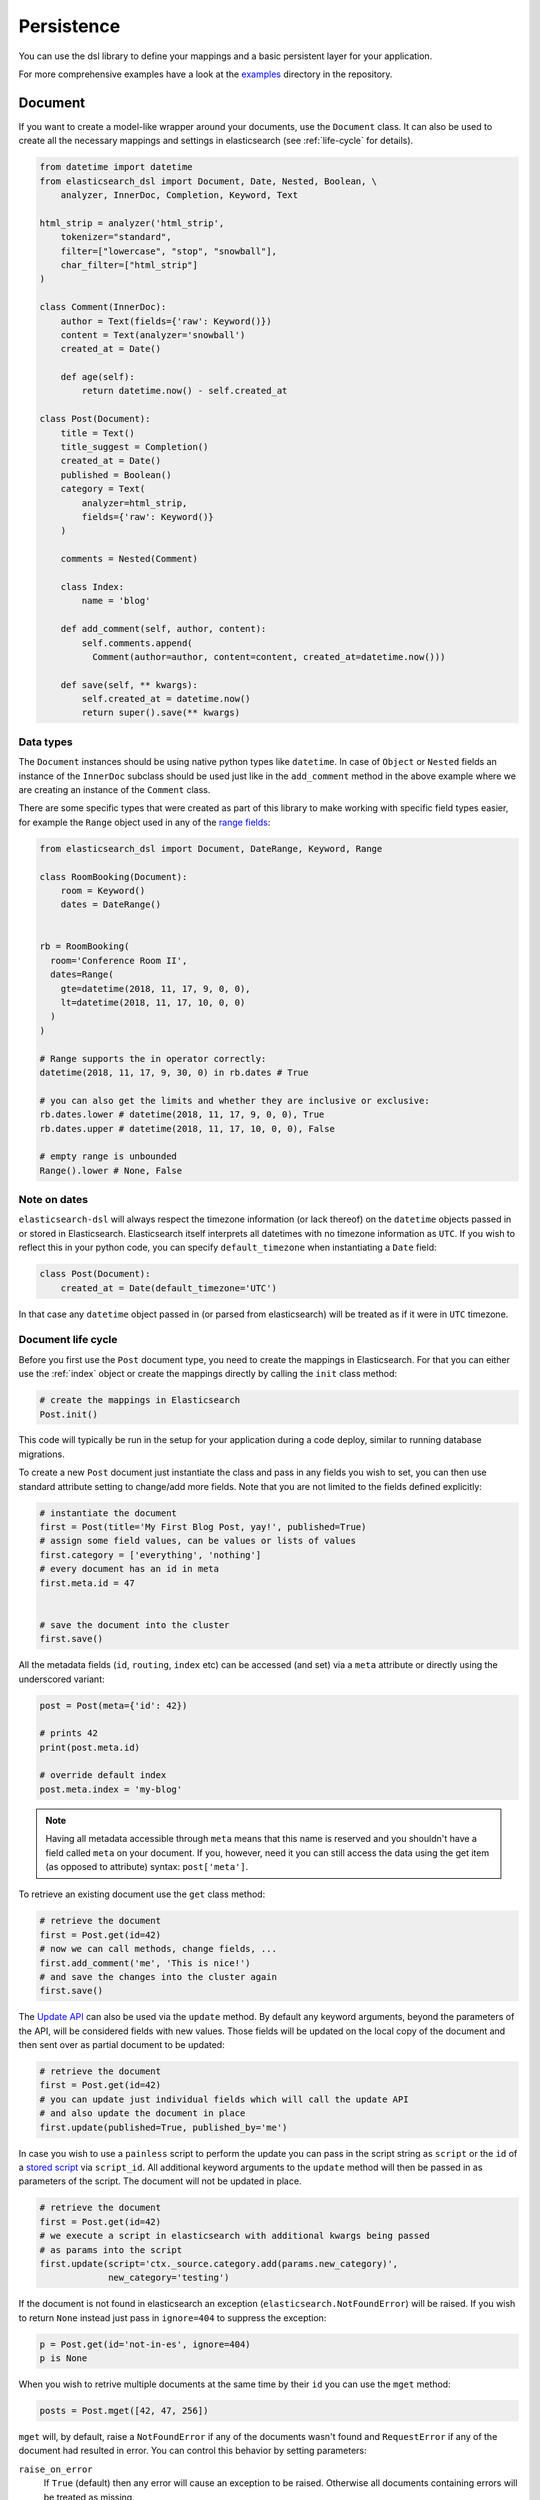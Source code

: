 .. _persistence:

Persistence
===========

You can use the dsl library to define your mappings and a basic persistent
layer for your application.

For more comprehensive examples have a look at the examples_ directory in the
repository.

.. _examples: https://github.com/elastic/elasticsearch-dsl-py/tree/master/examples

.. _doc_type:

Document
--------

If you want to create a model-like wrapper around your documents, use the
``Document`` class. It can also be used to create all the necessary mappings and
settings in elasticsearch (see :ref:`life-cycle` for details).

.. code:: python

    from datetime import datetime
    from elasticsearch_dsl import Document, Date, Nested, Boolean, \
        analyzer, InnerDoc, Completion, Keyword, Text

    html_strip = analyzer('html_strip',
        tokenizer="standard",
        filter=["lowercase", "stop", "snowball"],
        char_filter=["html_strip"]
    )

    class Comment(InnerDoc):
        author = Text(fields={'raw': Keyword()})
        content = Text(analyzer='snowball')
        created_at = Date()

        def age(self):
            return datetime.now() - self.created_at

    class Post(Document):
        title = Text()
        title_suggest = Completion()
        created_at = Date()
        published = Boolean()
        category = Text(
            analyzer=html_strip,
            fields={'raw': Keyword()}
        )

        comments = Nested(Comment)

        class Index:
            name = 'blog'

        def add_comment(self, author, content):
            self.comments.append(
              Comment(author=author, content=content, created_at=datetime.now()))

        def save(self, ** kwargs):
            self.created_at = datetime.now()
            return super().save(** kwargs)

Data types
~~~~~~~~~~

The ``Document`` instances should be using native python types like
``datetime``. In case of ``Object`` or ``Nested`` fields an instance of the
``InnerDoc`` subclass should be used just like in the ``add_comment`` method in
the above example where we are creating an instance of the ``Comment`` class.

There are some specific types that were created as part of this library to make
working with specific field types easier, for example the ``Range`` object used
in any of the `range fields
<https://www.elastic.co/guide/en/elasticsearch/reference/current/range.html>`_:

.. code:: python

    from elasticsearch_dsl import Document, DateRange, Keyword, Range

    class RoomBooking(Document):
        room = Keyword()
        dates = DateRange()


    rb = RoomBooking(
      room='Conference Room II',
      dates=Range(
        gte=datetime(2018, 11, 17, 9, 0, 0),
        lt=datetime(2018, 11, 17, 10, 0, 0)
      )
    )

    # Range supports the in operator correctly:
    datetime(2018, 11, 17, 9, 30, 0) in rb.dates # True

    # you can also get the limits and whether they are inclusive or exclusive:
    rb.dates.lower # datetime(2018, 11, 17, 9, 0, 0), True
    rb.dates.upper # datetime(2018, 11, 17, 10, 0, 0), False

    # empty range is unbounded
    Range().lower # None, False

Note on dates
~~~~~~~~~~~~~

``elasticsearch-dsl`` will always respect the timezone information (or lack
thereof) on the ``datetime`` objects passed in or stored in Elasticsearch.
Elasticsearch itself interprets all datetimes with no timezone information as
``UTC``. If you wish to reflect this in your python code, you can specify
``default_timezone`` when instantiating a ``Date`` field:

.. code:: python

    class Post(Document):
        created_at = Date(default_timezone='UTC')

In that case any ``datetime`` object passed in (or parsed from elasticsearch)
will be treated as if it were in ``UTC`` timezone.

.. _life-cycle:

Document life cycle
~~~~~~~~~~~~~~~~~~~

Before you first use the ``Post`` document type, you need to create the
mappings in Elasticsearch. For that you can either use the :ref:`index` object
or create the mappings directly by calling the ``init`` class method:

.. code:: python

    # create the mappings in Elasticsearch
    Post.init()

This code will typically be run in the setup for your application during a code
deploy, similar to running database migrations.

To create a new ``Post`` document just instantiate the class and pass in any
fields you wish to set, you can then use standard attribute setting to
change/add more fields. Note that you are not limited to the fields defined
explicitly:

.. code:: python

    # instantiate the document
    first = Post(title='My First Blog Post, yay!', published=True)
    # assign some field values, can be values or lists of values
    first.category = ['everything', 'nothing']
    # every document has an id in meta
    first.meta.id = 47


    # save the document into the cluster
    first.save()


All the metadata fields (``id``, ``routing``, ``index`` etc) can be
accessed (and set) via a ``meta`` attribute or directly using the underscored
variant:

.. code:: python

    post = Post(meta={'id': 42})

    # prints 42
    print(post.meta.id)

    # override default index
    post.meta.index = 'my-blog'

.. note::

    Having all metadata accessible through ``meta`` means that this name is
    reserved and you shouldn't have a field called ``meta`` on your document.
    If you, however, need it you can still access the data using the get item
    (as opposed to attribute) syntax: ``post['meta']``.

To retrieve an existing document use the ``get`` class method:

.. code:: python

    # retrieve the document
    first = Post.get(id=42)
    # now we can call methods, change fields, ...
    first.add_comment('me', 'This is nice!')
    # and save the changes into the cluster again
    first.save()

The `Update API
<https://www.elastic.co/guide/en/elasticsearch/reference/current/docs-update.html>`_
can also be used via the ``update`` method. By default any keyword arguments,
beyond the parameters of the API, will be considered fields with new values.
Those fields will be updated on the local copy of the document and then sent
over as partial document to be updated:

.. code:: python

    # retrieve the document
    first = Post.get(id=42)
    # you can update just individual fields which will call the update API
    # and also update the document in place
    first.update(published=True, published_by='me')

In case you wish to use a ``painless`` script to perform the update you can
pass in the script string as ``script`` or the ``id`` of a `stored script
<https://www.elastic.co/guide/en/elasticsearch/reference/current/modules-scripting-using.html#modules-scripting-stored-scripts>`_
via ``script_id``. All additional keyword arguments to the ``update`` method
will then be passed in as parameters of the script. The document will not be
updated in place.

.. code:: python

    # retrieve the document
    first = Post.get(id=42)
    # we execute a script in elasticsearch with additional kwargs being passed
    # as params into the script
    first.update(script='ctx._source.category.add(params.new_category)',
                 new_category='testing')

If the document is not found in elasticsearch an exception
(``elasticsearch.NotFoundError``) will be raised. If you wish to return
``None`` instead just pass in ``ignore=404`` to suppress the exception:

.. code:: python

    p = Post.get(id='not-in-es', ignore=404)
    p is None

When you wish to retrive multiple documents at the same time by their ``id``
you can use the ``mget`` method:

.. code:: python

    posts = Post.mget([42, 47, 256])

``mget`` will, by default, raise a ``NotFoundError`` if any of the documents
wasn't found and ``RequestError`` if any of the document had resulted in error.
You can control this behavior by setting parameters:

``raise_on_error``
  If ``True`` (default) then any error will cause an exception to be raised.
  Otherwise all documents containing errors will be treated as missing.

``missing``
  Can have three possible values: ``'none'`` (default), ``'raise'`` and
  ``'skip'``. If a document is missing or errored it will either be replaced
  with ``None``, an exception will be raised or the document will be skipped in
  the output list entirely.


The index associated with the ``Document`` is accessible via the ``_index``
class property which gives you access to the :ref:`index` class.

The ``_index`` attribute is also home to the ``load_mappings`` method which will
update the mapping on the ``Index`` from elasticsearch. This is very useful
if you use dynamic mappings and want the class to be aware of those fields (for
example if you wish the ``Date`` fields to be properly (de)serialized):

.. code:: python

    Post._index.load_mappings()

To delete a document just call its ``delete`` method:

.. code:: python

    first = Post.get(id=42)
    first.delete()

.. _analysis:

Analysis
~~~~~~~~

To specify ``analyzer`` values for ``Text`` fields you can just use the name
of the analyzer (as a string) and either rely on the analyzer being defined
(like built-in analyzers) or define the analyzer yourself manually.

Alternatively you can create your own analyzer and have the persistence layer
handle its creation, from our example earlier:

.. code:: python

    from elasticsearch_dsl import analyzer, tokenizer

    my_analyzer = analyzer('my_analyzer',
        tokenizer=tokenizer('trigram', 'nGram', min_gram=3, max_gram=3),
        filter=['lowercase']
    )

Each analysis object needs to have a name (``my_analyzer`` and ``trigram`` in
our example) and tokenizers, token filters and char filters also need to
specify type (``nGram`` in our example).

Once you have an instance of a custom ``analyzer`` you can also call the
`analyze API
<https://www.elastic.co/guide/en/elasticsearch/reference/current/indices-analyze.html>`_
on it by using the ``simulate`` method:

.. code:: python

    response = my_analyzer.simulate('Hello World!')

    # ['hel', 'ell', 'llo', 'lo ', 'o w', ' wo', 'wor', 'orl', 'rld', 'ld!']
    tokens = [t.token for t in response.tokens]

.. note::

    When creating a mapping which relies on a custom analyzer the index must
    either not exist or be closed. To create multiple ``Document``-defined
    mappings you can use the :ref:`index` object.

Search
~~~~~~

To search for this document type, use the ``search`` class method:

.. code:: python

    # by calling .search we get back a standard Search object
    s = Post.search()
    # the search is already limited to the index and doc_type of our document
    s = s.filter('term', published=True).query('match', title='first')


    results = s.execute()

    # when you execute the search the results are wrapped in your document class (Post)
    for post in results:
        print(post.meta.score, post.title)

Alternatively you can just take a ``Search`` object and restrict it to return
our document type, wrapped in correct class:

.. code:: python

    s = Search()
    s = s.doc_type(Post)

You can also combine document classes with standard doc types (just strings),
which will be treated as before. You can also pass in multiple ``Document``
subclasses and each document in the response will be wrapped in it's class.

If you want to run suggestions, just use the ``suggest`` method on the
``Search`` object:

.. code:: python

    s = Post.search()
    s = s.suggest('title_suggestions', 'pyth', completion={'field': 'title_suggest'})

    response = s.execute()

    for result in response.suggest.title_suggestions:
        print('Suggestions for %s:' % result.text)
        for option in result.options:
            print('  %s (%r)' % (option.text, option.payload))


``class Meta`` options
~~~~~~~~~~~~~~~~~~~~~~

In the ``Meta`` class inside your document definition you can define various
metadata for your document:

``mapping``
  optional instance of ``Mapping`` class to use as base for the mappings
  created from the fields on the document class itself.

Any attributes on the ``Meta`` class that are instance of ``MetaField`` will be
used to control the mapping of the meta fields (``_all``, ``dynamic`` etc).
Just name the parameter (without the leading underscore) as the field you wish
to map and pass any parameters to the ``MetaField`` class:

.. code:: python

    class Post(Document):
        title = Text()

        class Meta:
            all = MetaField(enabled=False)
            dynamic = MetaField('strict')

``class Index`` options
~~~~~~~~~~~~~~~~~~~~~~~

This section of the ``Document`` definition can contain any information about
the index, its name, settings and other attributes:

``name``
  name of the index to use, if it contains a wildcard (``*``) then it cannot be
  used for any write operations and an ``index`` kwarg will have to be passed
  explicitly when calling methods like ``.save()``.

``using``
  default connection alias to use, defaults to ``'default'``

``settings``
  dictionary containing any settings for the ``Index`` object like
  ``number_of_shards``.

``analyzers``
  additional list of analyzers that should be defined on an index (see
  :ref:`analysis` for details).

``aliases``
  dictionary with any aliases definitions

Document Inheritance
~~~~~~~~~~~~~~~~~~~~

You can use standard Python inheritance to extend models, this can be useful in
a few scenarios. For example if you want to have a ``BaseDocument`` defining
some common fields that several different ``Document`` classes should share:

.. code:: python

    class User(InnerDoc):
        username = Text(fields={'keyword': Keyword()})
        email = Text()

    class BaseDocument(Document):
        created_by = Object(User)
        created_date = Date()
        last_updated = Date()

        def save(**kwargs):
            if not self.created_date:
                self.created_date = datetime.now()
            self.last_updated = datetime.now()
            return super(BaseDocument, self).save(**kwargs)

    class BlogPost(BaseDocument):
        class Index:
            name = 'blog'

Another use case would be using the `join type
<https://www.elastic.co/guide/en/elasticsearch/reference/current/parent-join.html>`_
to have multiple different entities in a single index. You can see an `example
<https://github.com/elastic/elasticsearch-dsl-py/blob/master/examples/parent_child.py>`_
of this approach. Note that in this case, if the subclasses don't define their
own `Index` classes, the mappings are merged and shared between all the
subclasses.

.. _index:

Index
-----

In typical scenario using ``class Index`` on a ``Document`` class is sufficient
to perform any action. In a few cases though it can be useful to manipulate an
``Index`` object directly.

``Index`` is a class responsible for holding all the metadata related to an
index in elasticsearch - mappings and settings. It is most useful when defining
your mappings since it allows for easy creation of multiple mappings at the
same time. This is especially useful when setting up your elasticsearch objects
in a migration:

.. code:: python

    from elasticsearch_dsl import Index, Document, Text, analyzer

    blogs = Index('blogs')

    # define custom settings
    blogs.settings(
        number_of_shards=1,
        number_of_replicas=0
    )

    # define aliases
    blogs.aliases(
        old_blogs={}
    )

    # register a document with the index
    blogs.document(Post)

    # can also be used as class decorator when defining the Document
    @blogs.document
    class Post(Document):
        title = Text()

    # You can attach custom analyzers to the index

    html_strip = analyzer('html_strip',
        tokenizer="standard",
        filter=["standard", "lowercase", "stop", "snowball"],
        char_filter=["html_strip"]
    )

    blogs.analyzer(html_strip)

    # delete the index, ignore if it doesn't exist
    blogs.delete(ignore=404)

    # create the index in elasticsearch
    blogs.create()

You can also set up a template for your indices and use the ``clone`` method to
create specific copies:

.. code:: python

    blogs = Index('blogs', using='production')
    blogs.settings(number_of_shards=2)
    blogs.document(Post)

    # create a copy of the index with different name
    company_blogs = blogs.clone('company-blogs')

    # create a different copy on different cluster
    dev_blogs = blogs.clone('blogs', using='dev')
    # and change its settings
    dev_blogs.setting(number_of_shards=1)

.. _index-template:

IndexTemplate
~~~~~~~~~~~~~

``elasticsearch-dsl`` also exposes an option to manage `index templates
<https://www.elastic.co/guide/en/elasticsearch/reference/current/indices-templates.html>`_
in elasticsearch using the ``IndexTemplate`` class which has very similar API to ``Index``.


Once an index template is saved in elasticsearch it's contents will be
automatically applied to new indices (existing indices are completely
unaffected by templates) that match the template pattern (any index starting
with ``blogs-`` in our example), even if the index is created automatically
upon indexing a document into that index.

Potential workflow for a set of time based indices governed by a single template:

.. code:: python

    from datetime import datetime

    from elasticsearch_dsl import Document, Date, Text


    class Log(Document):
        content = Text()
        timestamp = Date()

        class Index:
            name = "logs-*"
            settings = {
              "number_of_shards": 2
            }

        def save(self, **kwargs):
            # assign now if no timestamp given
            if not self.timestamp:
                self.timestamp = datetime.now()

            # override the index to go to the proper timeslot
            kwargs['index'] = self.timestamp.strftime('logs-%Y%m%d')
            return super().save(**kwargs)

    # once, as part of application setup, during deploy/migrations:
    logs = Log._index.as_template('logs', order=0)
    logs.save()

    # to perform search across all logs:
    search = Log.search()
